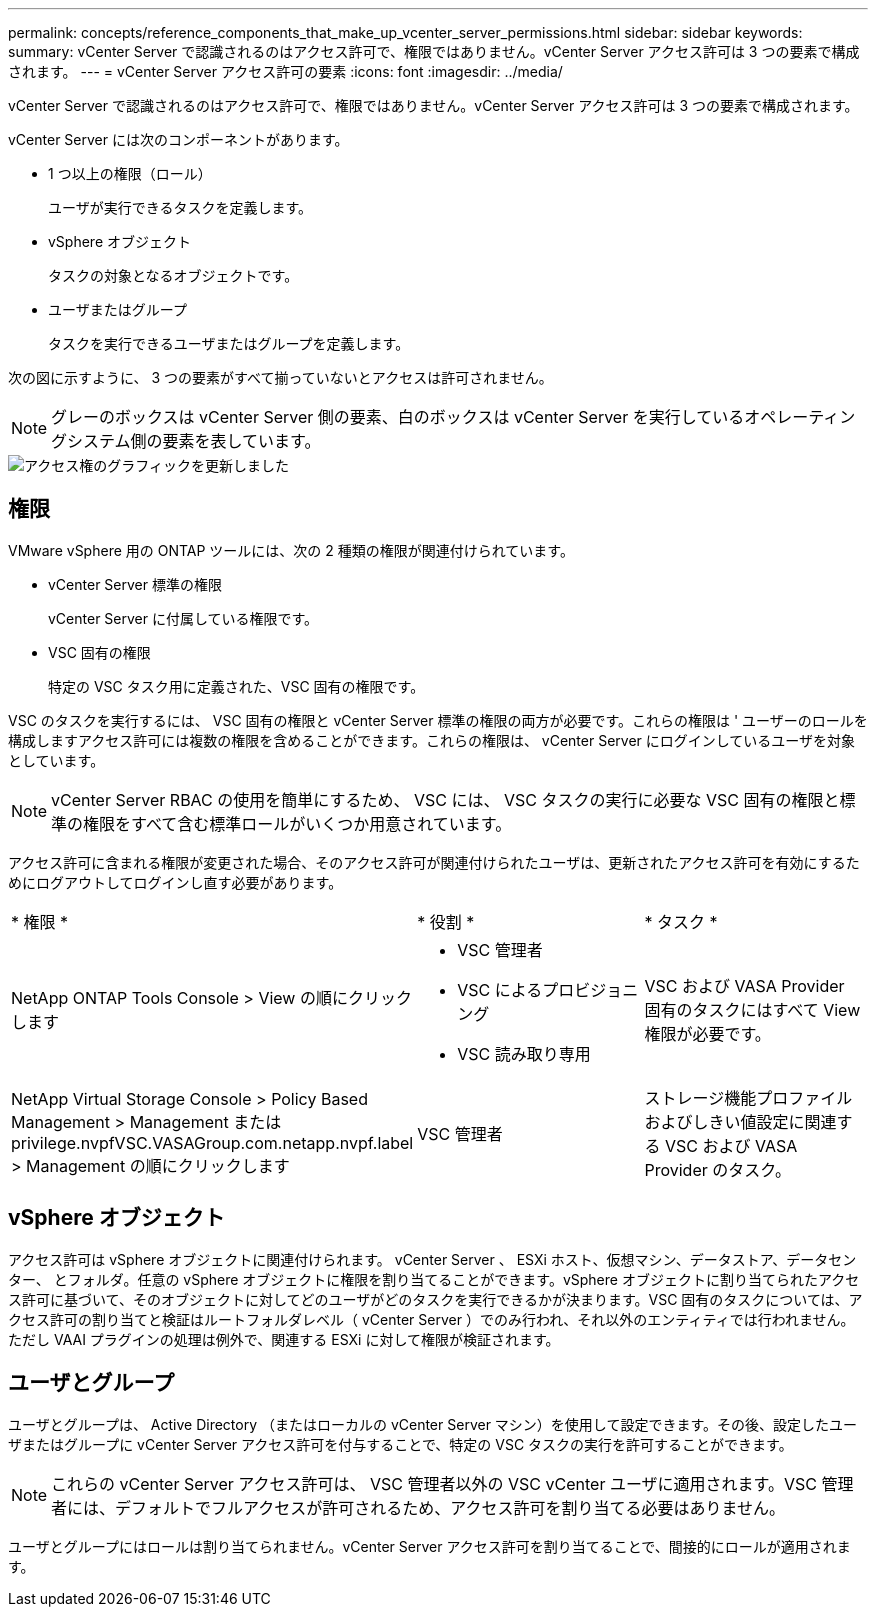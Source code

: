 ---
permalink: concepts/reference_components_that_make_up_vcenter_server_permissions.html 
sidebar: sidebar 
keywords:  
summary: vCenter Server で認識されるのはアクセス許可で、権限ではありません。vCenter Server アクセス許可は 3 つの要素で構成されます。 
---
= vCenter Server アクセス許可の要素
:icons: font
:imagesdir: ../media/


[role="lead"]
vCenter Server で認識されるのはアクセス許可で、権限ではありません。vCenter Server アクセス許可は 3 つの要素で構成されます。

vCenter Server には次のコンポーネントがあります。

* 1 つ以上の権限（ロール）
+
ユーザが実行できるタスクを定義します。

* vSphere オブジェクト
+
タスクの対象となるオブジェクトです。

* ユーザまたはグループ
+
タスクを実行できるユーザまたはグループを定義します。



次の図に示すように、 3 つの要素がすべて揃っていないとアクセスは許可されません。


NOTE: グレーのボックスは vCenter Server 側の要素、白のボックスは vCenter Server を実行しているオペレーティングシステム側の要素を表しています。

image::../media/permission_updated_graphic.gif[アクセス権のグラフィックを更新しました]



== 権限

VMware vSphere 用の ONTAP ツールには、次の 2 種類の権限が関連付けられています。

* vCenter Server 標準の権限
+
vCenter Server に付属している権限です。

* VSC 固有の権限
+
特定の VSC タスク用に定義された、VSC 固有の権限です。



VSC のタスクを実行するには、 VSC 固有の権限と vCenter Server 標準の権限の両方が必要です。これらの権限は ' ユーザーのロールを構成しますアクセス許可には複数の権限を含めることができます。これらの権限は、 vCenter Server にログインしているユーザを対象としています。


NOTE: vCenter Server RBAC の使用を簡単にするため、 VSC には、 VSC タスクの実行に必要な VSC 固有の権限と標準の権限をすべて含む標準ロールがいくつか用意されています。

アクセス許可に含まれる権限が変更された場合、そのアクセス許可が関連付けられたユーザは、更新されたアクセス許可を有効にするためにログアウトしてログインし直す必要があります。

|===


| * 権限 * | * 役割 * | * タスク * 


 a| 
NetApp ONTAP Tools Console > View の順にクリックします
 a| 
* VSC 管理者
* VSC によるプロビジョニング
* VSC 読み取り専用

 a| 
VSC および VASA Provider 固有のタスクにはすべて View 権限が必要です。



 a| 
NetApp Virtual Storage Console > Policy Based Management > Management または privilege.nvpfVSC.VASAGroup.com.netapp.nvpf.label > Management の順にクリックします
 a| 
VSC 管理者
 a| 
ストレージ機能プロファイルおよびしきい値設定に関連する VSC および VASA Provider のタスク。

|===


== vSphere オブジェクト

アクセス許可は vSphere オブジェクトに関連付けられます。 vCenter Server 、 ESXi ホスト、仮想マシン、データストア、データセンター、 とフォルダ。任意の vSphere オブジェクトに権限を割り当てることができます。vSphere オブジェクトに割り当てられたアクセス許可に基づいて、そのオブジェクトに対してどのユーザがどのタスクを実行できるかが決まります。VSC 固有のタスクについては、アクセス許可の割り当てと検証はルートフォルダレベル（ vCenter Server ）でのみ行われ、それ以外のエンティティでは行われません。ただし VAAI プラグインの処理は例外で、関連する ESXi に対して権限が検証されます。



== ユーザとグループ

ユーザとグループは、 Active Directory （またはローカルの vCenter Server マシン）を使用して設定できます。その後、設定したユーザまたはグループに vCenter Server アクセス許可を付与することで、特定の VSC タスクの実行を許可することができます。


NOTE: これらの vCenter Server アクセス許可は、 VSC 管理者以外の VSC vCenter ユーザに適用されます。VSC 管理者には、デフォルトでフルアクセスが許可されるため、アクセス許可を割り当てる必要はありません。

ユーザとグループにはロールは割り当てられません。vCenter Server アクセス許可を割り当てることで、間接的にロールが適用されます。
